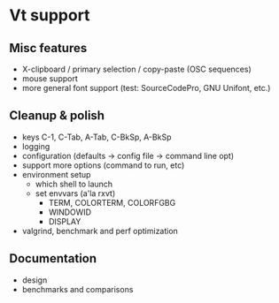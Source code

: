 * Vt support

** Misc features
- X-clipboard / primary selection / copy-paste (OSC sequences)
- mouse support
- more general font support (test: SourceCodePro, GNU Unifont, etc.)

** Cleanup & polish
- keys C-1, C-Tab, A-Tab, C-BkSp, A-BkSp
- logging
- configuration (defaults -> config file -> command line opt)
- support more options (command to run, etc)
- environment setup
  - which shell to launch
  - set envvars (a'la rxvt)
    - TERM, COLORTERM, COLORFGBG
    - WINDOWID
    - DISPLAY
- valgrind, benchmark and perf optimization

** Documentation
- design
- benchmarks and comparisons
